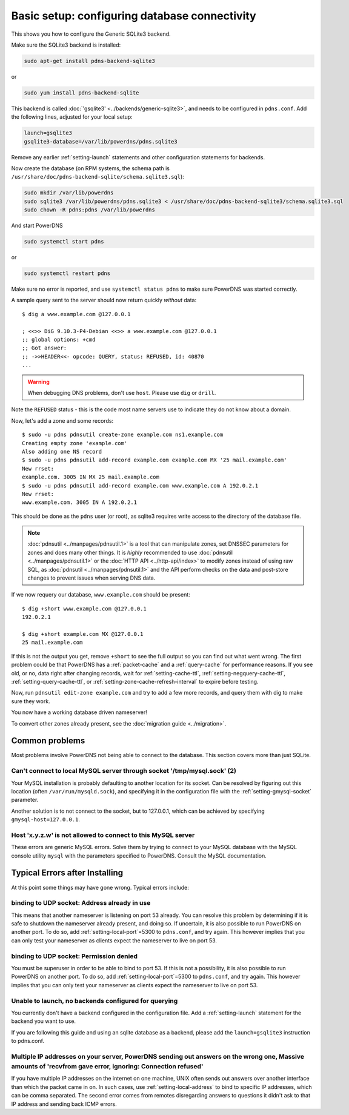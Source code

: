 Basic setup: configuring database connectivity
==============================================

This shows you how to configure the Generic SQLite3 backend.

Make sure the SQLite3 backend is installed:

.. code-block:: shell

    sudo apt-get install pdns-backend-sqlite3

or

.. code-block:: shell

    sudo yum install pdns-backend-sqlite

This backend is called :doc:`'gsqlite3' <../backends/generic-sqlite3>`, and needs to be configured in ``pdns.conf``.
Add the following lines, adjusted for your local setup:

.. code-block:: ini

    launch=gsqlite3
    gsqlite3-database=/var/lib/powerdns/pdns.sqlite3

Remove any earlier :ref:`setting-launch` statements and other configuration statements for backends.

Now create the database (on RPM systems, the schema path is ``/usr/share/doc/pdns-backend-sqlite/schema.sqlite3.sql``):

.. code-block:: shell

    sudo mkdir /var/lib/powerdns
    sudo sqlite3 /var/lib/powerdns/pdns.sqlite3 < /usr/share/doc/pdns-backend-sqlite3/schema.sqlite3.sql
    sudo chown -R pdns:pdns /var/lib/powerdns

And start PowerDNS

.. code-block:: shell

    sudo systemctl start pdns

or

.. code-block:: shell

    sudo systemctl restart pdns

Make sure no error is reported, and use ``systemctl status pdns`` to make sure PowerDNS was started correctly.

A sample query sent to the server should now return quickly *without* data::

    $ dig a www.example.com @127.0.0.1

    ; <<>> DiG 9.10.3-P4-Debian <<>> a www.example.com @127.0.0.1
    ;; global options: +cmd
    ;; Got answer:
    ;; ->>HEADER<<- opcode: QUERY, status: REFUSED, id: 40870
    ...

.. warning::
  When debugging DNS problems, don't use ``host``. Please use ``dig`` or ``drill``.

Note the ``REFUSED`` status - this is the code most name servers use to indicate they do not know about a domain.

Now, let's add a zone and some records::

    $ sudo -u pdns pdnsutil create-zone example.com ns1.example.com
    Creating empty zone 'example.com'
    Also adding one NS record
    $ sudo -u pdns pdnsutil add-record example.com example.com MX '25 mail.example.com'
    New rrset:
    example.com. 3005 IN MX 25 mail.example.com
    $ sudo -u pdns pdnsutil add-record example.com www.example.com A 192.0.2.1
    New rrset:
    www.example.com. 3005 IN A 192.0.2.1

This should be done as the ``pdns`` user (or root), as sqlite3 requires write access to the directory of the database file.

.. note::
  :doc:`pdnsutil <../manpages/pdnsutil.1>` is a tool that can manipulate zones, set DNSSEC parameters for zones and does many other things.
  It is *highly* recommended to use :doc:`pdnsutil <../manpages/pdnsutil.1>` or the :doc:`HTTP API <../http-api/index>` to modify zones instead of using raw SQL,
  as :doc:`pdnsutil <../manpages/pdnsutil.1>` and the API perform checks on the data and post-store changes to prevent issues when serving DNS data.

If we now requery our database, ``www.example.com`` should be present::

    $ dig +short www.example.com @127.0.0.1
    192.0.2.1

    $ dig +short example.com MX @127.0.0.1
    25 mail.example.com

If this is not the output you get, remove ``+short`` to see the full output so you can find out what went wrong.
The first problem could be that PowerDNS has a :ref:`packet-cache` and a :ref:`query-cache` for performance reasons.
If you see old, or no, data right after changing records, wait for :ref:`setting-cache-ttl`, 
:ref:`setting-negquery-cache-ttl`, :ref:`setting-query-cache-ttl`, or :ref:`setting-zone-cache-refresh-interval`
to expire before testing.

Now, run ``pdnsutil edit-zone example.com`` and try to add a few more records, and query them with dig to make sure they work.

You now have a working database driven nameserver!

To convert other zones already present, see the :doc:`migration guide <../migration>`.

Common problems
---------------

Most problems involve PowerDNS not being able to connect to the database.
This section covers more than just SQLite.

Can't connect to local MySQL server through socket '/tmp/mysql.sock' (2)
~~~~~~~~~~~~~~~~~~~~~~~~~~~~~~~~~~~~~~~~~~~~~~~~~~~~~~~~~~~~~~~~~~~~~~~~

Your MySQL installation is probably defaulting to another location for
its socket. Can be resolved by figuring out this location (often
``/var/run/mysqld.sock``), and specifying it in the configuration file
with the :ref:`setting-gmysql-socket` parameter.

Another solution is to not connect to the socket, but to 127.0.0.1,
which can be achieved by specifying ``gmysql-host=127.0.0.1``.

Host 'x.y.z.w' is not allowed to connect to this MySQL server
~~~~~~~~~~~~~~~~~~~~~~~~~~~~~~~~~~~~~~~~~~~~~~~~~~~~~~~~~~~~~

These errors are generic MySQL errors. Solve them by trying to connect
to your MySQL database with the MySQL console utility ``mysql`` with the
parameters specified to PowerDNS. Consult the MySQL documentation.

Typical Errors after Installing
-------------------------------

At this point some things may have gone wrong. Typical errors include:

binding to UDP socket: Address already in use
~~~~~~~~~~~~~~~~~~~~~~~~~~~~~~~~~~~~~~~~~~~~~

This means that another nameserver is listening on port 53 already. You
can resolve this problem by determining if it is safe to shutdown the
nameserver already present, and doing so. If uncertain, it is also
possible to run PowerDNS on another port. To do so, add
:ref:`setting-local-port`\ =5300 to ``pdns.conf``, and
try again. This however implies that you can only test your nameserver
as clients expect the nameserver to live on port 53.

binding to UDP socket: Permission denied
~~~~~~~~~~~~~~~~~~~~~~~~~~~~~~~~~~~~~~~~

You must be superuser in order to be able to bind to port 53. If this is
not a possibility, it is also possible to run PowerDNS on another port.
To do so, add :ref:`setting-local-port`\ =5300 to
``pdns.conf``, and try again. This however implies that you can only
test your nameserver as clients expect the nameserver to live on port
53.

Unable to launch, no backends configured for querying
~~~~~~~~~~~~~~~~~~~~~~~~~~~~~~~~~~~~~~~~~~~~~~~~~~~~~

You currently don't have a backend configured in the configuration file.
Add a :ref:`setting-launch` statement for the backend you want to use.

If you are following this guide and using an sqlite database as a backend,
please add the ``launch=gsqlite3`` instruction to pdns.conf.

Multiple IP addresses on your server, PowerDNS sending out answers on the wrong one, Massive amounts of 'recvfrom gave error, ignoring: Connection refused'
~~~~~~~~~~~~~~~~~~~~~~~~~~~~~~~~~~~~~~~~~~~~~~~~~~~~~~~~~~~~~~~~~~~~~~~~~~~~~~~~~~~~~~~~~~~~~~~~~~~~~~~~~~~~~~~~~~~~~~~~~~~~~~~~~~~~~~~~~~~~~~~~~~~~~~~~~~~

If you have multiple IP addresses on the internet on one machine, UNIX
often sends out answers over another interface than which the packet
came in on. In such cases, use :ref:`setting-local-address` to bind to specific IP
addresses, which can be comma separated. The second error comes from
remotes disregarding answers to questions it didn't ask to that IP
address and sending back ICMP errors.
